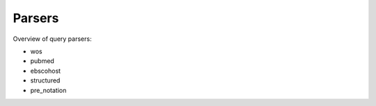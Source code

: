 .. _parsers:

Parsers
====================

Overview of query parsers:

- wos

- pubmed

- ebscohost

- structured

- pre_notation
